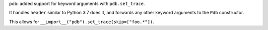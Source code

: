 pdb: added support for keyword arguments with ``pdb.set_trace``.

It handles ``header`` similar to Python 3.7 does it, and forwards any
other keyword arguments to the ``Pdb`` constructor.

This allows for ``__import__("pdb").set_trace(skip=["foo.*"])``.
